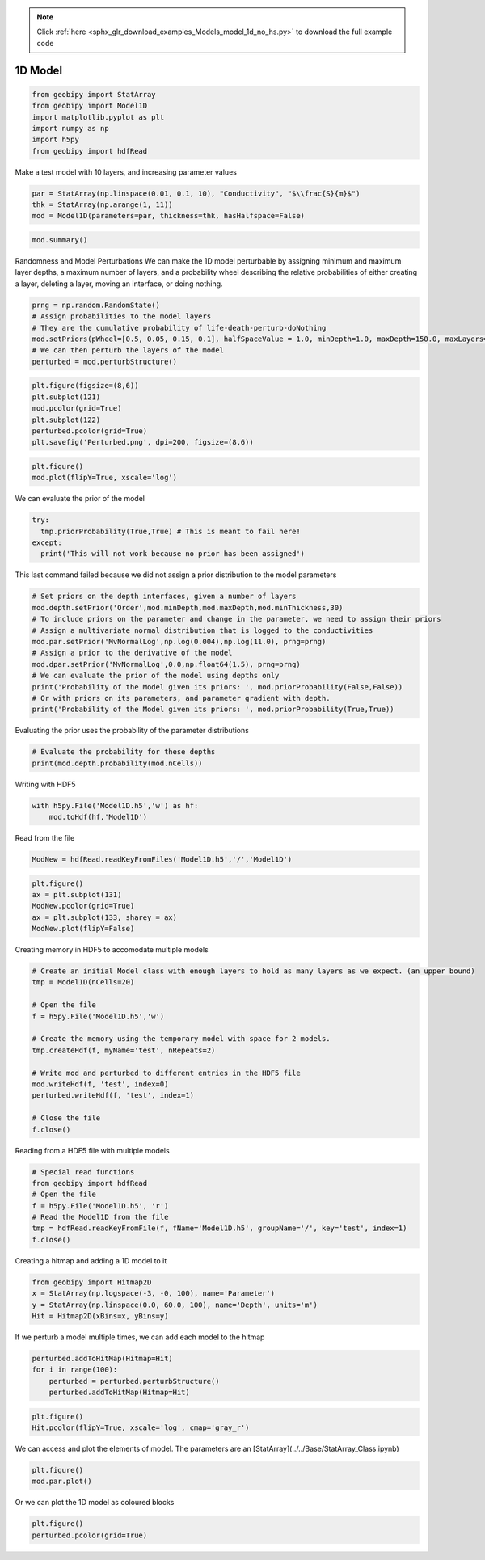 .. note::
    :class: sphx-glr-download-link-note

    Click :ref:`here <sphx_glr_download_examples_Models_model_1d_no_hs.py>` to download the full example code
.. rst-class:: sphx-glr-example-title

.. _sphx_glr_examples_Models_model_1d_no_hs.py:


1D Model
--------


.. code-block:: default


    from geobipy import StatArray
    from geobipy import Model1D
    import matplotlib.pyplot as plt
    import numpy as np
    import h5py
    from geobipy import hdfRead







Make a test model with 10 layers, and increasing parameter values


.. code-block:: default


    par = StatArray(np.linspace(0.01, 0.1, 10), "Conductivity", "$\\frac{S}{m}$")
    thk = StatArray(np.arange(1, 11))
    mod = Model1D(parameters=par, thickness=thk, hasHalfspace=False)









.. code-block:: default



    mod.summary()






.. rst-class:: sphx-glr-script-out

 Out:

 .. code-block:: none

    1D Model: 
    Name: # of Cells
         Units: 
         Shape: (1,)
         Values: [10]
    Top of the model: [0.]
    Name: Thickness
         Units: m
         Shape: (10,)
         Values: [ 1.  2.  3. ...  8.  9. 10.]
    Name: Conductivity
         Units: $\frac{S}{m}$
         Shape: (10,)
         Values: [0.01 0.02 0.03 ... 0.08 0.09 0.1 ]
    Name: Depth
         Units: m
         Shape: (10,)
         Values: [ 1.  3.  6. ... 36. 45. 55.]




Randomness and Model Perturbations
We can make the 1D model perturbable by assigning minimum and maximum layer
depths, a maximum number of layers, and a probability wheel describing the
relative probabilities of either creating a layer, deleting a layer, moving
an interface, or doing nothing.


.. code-block:: default


    prng = np.random.RandomState()
    # Assign probabilities to the model layers
    # They are the cumulative probability of life-death-perturb-doNothing
    mod.setPriors(pWheel=[0.5, 0.05, 0.15, 0.1], halfSpaceValue = 1.0, minDepth=1.0, maxDepth=150.0, maxLayers=30, prng=prng)
    # We can then perturb the layers of the model
    perturbed = mod.perturbStructure()









.. code-block:: default



    plt.figure(figsize=(8,6))
    plt.subplot(121)
    mod.pcolor(grid=True)
    plt.subplot(122)
    perturbed.pcolor(grid=True)
    plt.savefig('Perturbed.png', dpi=200, figsize=(8,6))





.. image:: /examples/Models/images/sphx_glr_model_1d_no_hs_001.png
    :class: sphx-glr-single-img





.. code-block:: default



    plt.figure()
    mod.plot(flipY=True, xscale='log')




.. image:: /examples/Models/images/sphx_glr_model_1d_no_hs_002.png
    :class: sphx-glr-single-img




We can evaluate the prior of the model


.. code-block:: default


    try:
      tmp.priorProbability(True,True) # This is meant to fail here!
    except:
      print('This will not work because no prior has been assigned')






.. rst-class:: sphx-glr-script-out

 Out:

 .. code-block:: none

    This will not work because no prior has been assigned



This last command failed because we did not assign a prior distribution to
the model parameters


.. code-block:: default


    # Set priors on the depth interfaces, given a number of layers
    mod.depth.setPrior('Order',mod.minDepth,mod.maxDepth,mod.minThickness,30)
    # To include priors on the parameter and change in the parameter, we need to assign their priors
    # Assign a multivariate normal distribution that is logged to the conductivities
    mod.par.setPrior('MvNormalLog',np.log(0.004),np.log(11.0), prng=prng)
    # Assign a prior to the derivative of the model
    mod.dpar.setPrior('MvNormalLog',0.0,np.float64(1.5), prng=prng)
    # We can evaluate the prior of the model using depths only
    print('Probability of the Model given its priors: ', mod.priorProbability(False,False))
    # Or with priors on its parameters, and parameter gradient with depth.
    print('Probability of the Model given its priors: ', mod.priorProbability(True,True))






.. rst-class:: sphx-glr-script-out

 Out:

 .. code-block:: none

    Probability of the Model given its priors:  -6.321532975483965
    Probability of the Model given its priors:  -45.51925762212049



Evaluating the prior uses the probability of the parameter distributions


.. code-block:: default


    # Evaluate the probability for these depths
    print(mod.depth.probability(mod.nCells))






.. rst-class:: sphx-glr-script-out

 Out:

 .. code-block:: none

    0.113338300042515



Writing with HDF5


.. code-block:: default


    with h5py.File('Model1D.h5','w') as hf:
        mod.toHdf(hf,'Model1D')







Read from the file


.. code-block:: default

    ModNew = hdfRead.readKeyFromFiles('Model1D.h5','/','Model1D')









.. code-block:: default



    plt.figure()
    ax = plt.subplot(131)
    ModNew.pcolor(grid=True)
    ax = plt.subplot(133, sharey = ax)
    ModNew.plot(flipY=False)





.. image:: /examples/Models/images/sphx_glr_model_1d_no_hs_003.png
    :class: sphx-glr-single-img




Creating memory in HDF5 to accomodate multiple models


.. code-block:: default


    # Create an initial Model class with enough layers to hold as many layers as we expect. (an upper bound)
    tmp = Model1D(nCells=20)

    # Open the file
    f = h5py.File('Model1D.h5','w')

    # Create the memory using the temporary model with space for 2 models.
    tmp.createHdf(f, myName='test', nRepeats=2)

    # Write mod and perturbed to different entries in the HDF5 file
    mod.writeHdf(f, 'test', index=0)
    perturbed.writeHdf(f, 'test', index=1)

    # Close the file
    f.close()







Reading from a HDF5 file with multiple models


.. code-block:: default


    # Special read functions
    from geobipy import hdfRead
    # Open the file
    f = h5py.File('Model1D.h5', 'r')
    # Read the Model1D from the file
    tmp = hdfRead.readKeyFromFile(f, fName='Model1D.h5', groupName='/', key='test', index=1)
    f.close()







Creating a hitmap and adding a 1D model to it


.. code-block:: default


    from geobipy import Hitmap2D
    x = StatArray(np.logspace(-3, -0, 100), name='Parameter')
    y = StatArray(np.linspace(0.0, 60.0, 100), name='Depth', units='m')
    Hit = Hitmap2D(xBins=x, yBins=y)








If we perturb a model multiple times, we can add each model to the hitmap


.. code-block:: default


    perturbed.addToHitMap(Hitmap=Hit)
    for i in range(100):
        perturbed = perturbed.perturbStructure()
        perturbed.addToHitMap(Hitmap=Hit)









.. code-block:: default



    plt.figure()
    Hit.pcolor(flipY=True, xscale='log', cmap='gray_r')





.. image:: /examples/Models/images/sphx_glr_model_1d_no_hs_004.png
    :class: sphx-glr-single-img




We can access and plot the elements of model.
The parameters are an [StatArray](../../Base/StatArray_Class.ipynb)


.. code-block:: default


    plt.figure()
    mod.par.plot()





.. image:: /examples/Models/images/sphx_glr_model_1d_no_hs_005.png
    :class: sphx-glr-single-img




Or we can plot the 1D model as coloured blocks


.. code-block:: default


    plt.figure()
    perturbed.pcolor(grid=True)



.. image:: /examples/Models/images/sphx_glr_model_1d_no_hs_006.png
    :class: sphx-glr-single-img





.. rst-class:: sphx-glr-timing

   **Total running time of the script:** ( 0 minutes  1.270 seconds)


.. _sphx_glr_download_examples_Models_model_1d_no_hs.py:


.. only :: html

 .. container:: sphx-glr-footer
    :class: sphx-glr-footer-example



  .. container:: sphx-glr-download

     :download:`Download Python source code: model_1d_no_hs.py <model_1d_no_hs.py>`



  .. container:: sphx-glr-download

     :download:`Download Jupyter notebook: model_1d_no_hs.ipynb <model_1d_no_hs.ipynb>`


.. only:: html

 .. rst-class:: sphx-glr-signature

    `Gallery generated by Sphinx-Gallery <https://sphinx-gallery.github.io>`_
